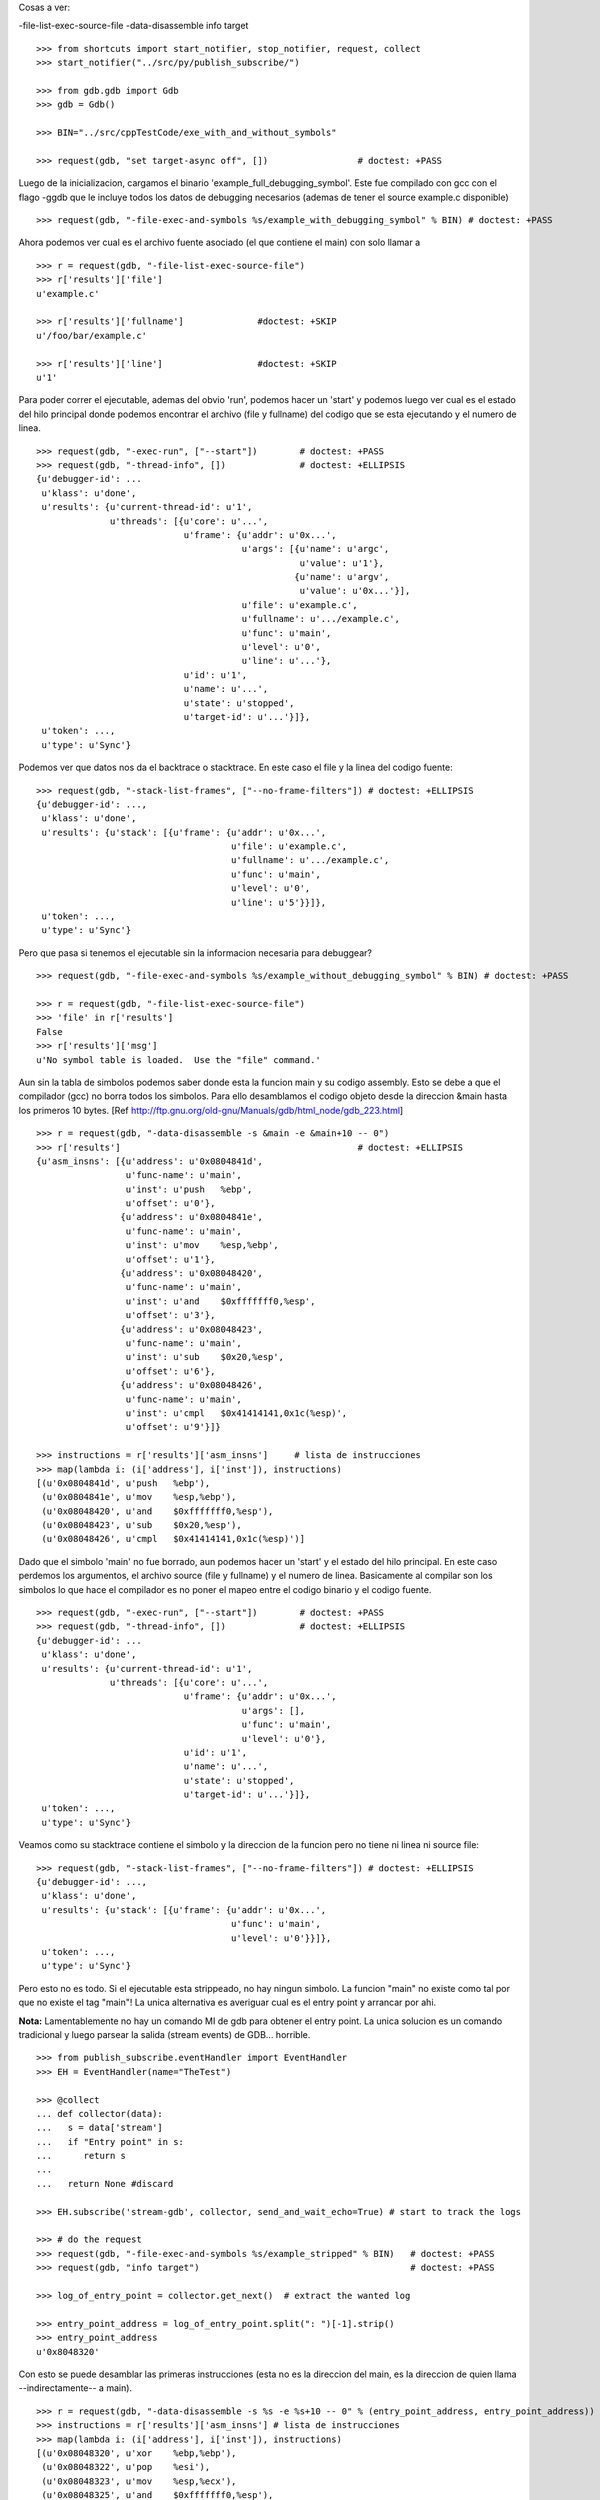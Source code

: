 
Cosas a ver:

-file-list-exec-source-file
-data-disassemble
info target

::

   >>> from shortcuts import start_notifier, stop_notifier, request, collect
   >>> start_notifier("../src/py/publish_subscribe/")

   >>> from gdb.gdb import Gdb
   >>> gdb = Gdb()

   >>> BIN="../src/cppTestCode/exe_with_and_without_symbols"

   >>> request(gdb, "set target-async off", [])                 # doctest: +PASS

Luego de la inicializacion, cargamos el binario 'example_full_debugging_symbol'.
Este fue compilado con gcc con el flago -ggdb que le incluye todos los datos
de debugging necesarios (ademas de tener el source example.c disponible)

::

   >>> request(gdb, "-file-exec-and-symbols %s/example_with_debugging_symbol" % BIN) # doctest: +PASS

Ahora podemos ver cual es el archivo fuente asociado (el que contiene el main) con
solo llamar a 

::

   >>> r = request(gdb, "-file-list-exec-source-file")
   >>> r['results']['file'] 
   u'example.c'

   >>> r['results']['fullname']              #doctest: +SKIP
   u'/foo/bar/example.c'

   >>> r['results']['line']                  #doctest: +SKIP
   u'1'


Para poder correr el ejecutable, ademas del obvio 'run', podemos hacer un 'start' y podemos
luego ver cual es el estado del hilo principal donde podemos encontrar el archivo (file y fullname)
del codigo que se esta ejecutando y el numero de linea.

::

   >>> request(gdb, "-exec-run", ["--start"])        # doctest: +PASS
   >>> request(gdb, "-thread-info", [])              # doctest: +ELLIPSIS
   {u'debugger-id': ...
    u'klass': u'done',
    u'results': {u'current-thread-id': u'1',
                 u'threads': [{u'core': u'...',
                               u'frame': {u'addr': u'0x...',
                                          u'args': [{u'name': u'argc',
                                                     u'value': u'1'},
                                                    {u'name': u'argv',
                                                     u'value': u'0x...'}],
                                          u'file': u'example.c',
                                          u'fullname': u'.../example.c',
                                          u'func': u'main',
                                          u'level': u'0',
                                          u'line': u'...'},
                               u'id': u'1',
                               u'name': u'...',
                               u'state': u'stopped',
                               u'target-id': u'...'}]},
    u'token': ...,
    u'type': u'Sync'}

Podemos ver que datos nos da el backtrace o stacktrace. En este caso el file y la linea
del codigo fuente:

::   
    
    >>> request(gdb, "-stack-list-frames", ["--no-frame-filters"]) # doctest: +ELLIPSIS
    {u'debugger-id': ...,
     u'klass': u'done',
     u'results': {u'stack': [{u'frame': {u'addr': u'0x...',
                                         u'file': u'example.c',
                                         u'fullname': u'.../example.c',
                                         u'func': u'main',
                                         u'level': u'0',
                                         u'line': u'5'}}]},
     u'token': ...,
     u'type': u'Sync'}


Pero que pasa si tenemos el ejecutable sin la informacion necesaria para debuggear?

::

   >>> request(gdb, "-file-exec-and-symbols %s/example_without_debugging_symbol" % BIN) # doctest: +PASS
   
   >>> r = request(gdb, "-file-list-exec-source-file")
   >>> 'file' in r['results']
   False
   >>> r['results']['msg']
   u'No symbol table is loaded.  Use the "file" command.'


Aun sin la tabla de simbolos podemos saber donde esta la funcion main y su codigo
assembly. Esto se debe a que el compilador (gcc)  no borra todos los simbolos.
Para ello desamblamos el codigo objeto desde la direccion &main hasta los primeros
10 bytes.
[Ref http://ftp.gnu.org/old-gnu/Manuals/gdb/html_node/gdb_223.html]

::

   >>> r = request(gdb, "-data-disassemble -s &main -e &main+10 -- 0")
   >>> r['results']                                             # doctest: +ELLIPSIS
   {u'asm_insns': [{u'address': u'0x0804841d',
                    u'func-name': u'main',
                    u'inst': u'push   %ebp',
                    u'offset': u'0'},
                   {u'address': u'0x0804841e',
                    u'func-name': u'main',
                    u'inst': u'mov    %esp,%ebp',
                    u'offset': u'1'},
                   {u'address': u'0x08048420',
                    u'func-name': u'main',
                    u'inst': u'and    $0xfffffff0,%esp',
                    u'offset': u'3'},
                   {u'address': u'0x08048423',
                    u'func-name': u'main',
                    u'inst': u'sub    $0x20,%esp',
                    u'offset': u'6'},
                   {u'address': u'0x08048426',
                    u'func-name': u'main',
                    u'inst': u'cmpl   $0x41414141,0x1c(%esp)',
                    u'offset': u'9'}]}

   >>> instructions = r['results']['asm_insns']     # lista de instrucciones
   >>> map(lambda i: (i['address'], i['inst']), instructions)
   [(u'0x0804841d', u'push   %ebp'),
    (u'0x0804841e', u'mov    %esp,%ebp'),
    (u'0x08048420', u'and    $0xfffffff0,%esp'),
    (u'0x08048423', u'sub    $0x20,%esp'),
    (u'0x08048426', u'cmpl   $0x41414141,0x1c(%esp)')]


Dado que el simbolo 'main' no fue borrado, aun podemos hacer un 'start' y el estado del 
hilo principal. En este caso perdemos los argumentos, el archivo source (file y fullname)
y el numero de linea. Basicamente al compilar son los simbolos lo que hace el compilador
es no poner el mapeo entre el codigo binario y el codigo fuente.

::

   >>> request(gdb, "-exec-run", ["--start"])        # doctest: +PASS
   >>> request(gdb, "-thread-info", [])              # doctest: +ELLIPSIS
   {u'debugger-id': ...
    u'klass': u'done',
    u'results': {u'current-thread-id': u'1',
                 u'threads': [{u'core': u'...',
                               u'frame': {u'addr': u'0x...',
                                          u'args': [],
                                          u'func': u'main',
                                          u'level': u'0'},
                               u'id': u'1',
                               u'name': u'...',
                               u'state': u'stopped',
                               u'target-id': u'...'}]},
    u'token': ...,
    u'type': u'Sync'}


Veamos como su stacktrace contiene el simbolo y la direccion de la funcion pero no tiene
ni linea ni source file:

::   
    
    >>> request(gdb, "-stack-list-frames", ["--no-frame-filters"]) # doctest: +ELLIPSIS
    {u'debugger-id': ...,
     u'klass': u'done',
     u'results': {u'stack': [{u'frame': {u'addr': u'0x...',
                                         u'func': u'main',
                                         u'level': u'0'}}]},
     u'token': ...,
     u'type': u'Sync'}


Pero esto no es todo. Si el ejecutable esta strippeado, no hay ningun simbolo. 
La funcion "main" no existe como tal por que no existe el tag "main"!
La unica alternativa es averiguar cual es el entry point y arrancar por ahi.

**Nota:** Lamentablemente no hay un comando MI de gdb para obtener
el entry point. La unica solucion es un comando tradicional y luego parsear 
la salida (stream events) de GDB... horrible.

::

   >>> from publish_subscribe.eventHandler import EventHandler
   >>> EH = EventHandler(name="TheTest")
   
   >>> @collect
   ... def collector(data):  
   ...   s = data['stream']
   ...   if "Entry point" in s:
   ...      return s
   ...
   ...   return None #discard
   
   >>> EH.subscribe('stream-gdb', collector, send_and_wait_echo=True) # start to track the logs

   >>> # do the request
   >>> request(gdb, "-file-exec-and-symbols %s/example_stripped" % BIN)   # doctest: +PASS
   >>> request(gdb, "info target")                                        # doctest: +PASS

   >>> log_of_entry_point = collector.get_next()  # extract the wanted log

   >>> entry_point_address = log_of_entry_point.split(": ")[-1].strip()
   >>> entry_point_address
   u'0x8048320'

Con esto se puede desamblar las primeras instrucciones (esta no es la direccion del main,
es la direccion de quien llama --indirectamente-- a main).

::

   >>> r = request(gdb, "-data-disassemble -s %s -e %s+10 -- 0" % (entry_point_address, entry_point_address))
   >>> instructions = r['results']['asm_insns'] # lista de instrucciones
   >>> map(lambda i: (i['address'], i['inst']), instructions)
   [(u'0x08048320', u'xor    %ebp,%ebp'),
    (u'0x08048322', u'pop    %esi'),
    (u'0x08048323', u'mov    %esp,%ecx'),
    (u'0x08048325', u'and    $0xfffffff0,%esp'),
    (u'0x08048328', u'push   %eax'),
    (u'0x08048329', u'push   %esp')]

Dado que el simbolo 'main' fue borrado, podemos emular un 'start' al poner un
breakpoint temporal en la direccion de entrada.
Obviamente no tenemos ni el source ni la linea. Ni siquiera el nombre de la funcion.

::

   >>> request(gdb, "-break-insert", ["-t", "*" + entry_point_address])     # doctest: +PASS
   >>> request(gdb, "-exec-run", [])                                        # doctest: +PASS
   >>> request(gdb, "-thread-info", [])                                     # doctest: +ELLIPSIS
   {u'debugger-id': ...
    u'klass': u'done',
    u'results': {u'current-thread-id': u'1',
                 u'threads': [{u'core': u'...',
                               u'frame': {u'addr': u'0x...',
                                          u'args': [],
                                          u'func': u'??',
                                          u'level': u'0'},
                               u'id': u'1',
                               u'name': u'...',
                               u'state': u'stopped',
                               u'target-id': u'...'}]},
    u'token': ...,
    u'type': u'Sync'}

Veamos como su stacktrace es mas reducida pero aun asi tenemos la direccion del frame:

::   
    
    >>> request(gdb, "-stack-list-frames", ["--no-frame-filters"]) # doctest: +ELLIPSIS
    {u'debugger-id': ...,
     u'klass': u'done',
     u'results': {u'stack': [{u'frame': {u'addr': u'0x...',
                                         u'func': u'??',
                                         u'level': u'0'}}]},
     u'token': ...,
     u'type': u'Sync'}


Limiamos todo:

::

   >>> gdb.shutdown()
   0
   
   >>> stop_notifier("../src/py/publish_subscribe/")
